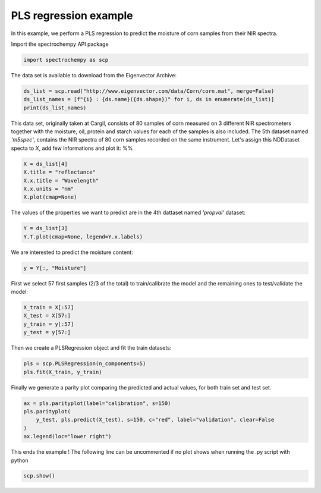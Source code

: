 
.. DO NOT EDIT.
.. THIS FILE WAS AUTOMATICALLY GENERATED BY SPHINX-GALLERY.
.. TO MAKE CHANGES, EDIT THE SOURCE PYTHON FILE:
.. "gettingstarted/examples/gallery/auto_examples_analysis/b_crossdecomposition/plot_pls.py"
.. LINE NUMBERS ARE GIVEN BELOW.

.. only:: html

    .. note::
        :class: sphx-glr-download-link-note

        :ref:`Go to the end <sphx_glr_download_gettingstarted_examples_gallery_auto_examples_analysis_b_crossdecomposition_plot_pls.py>`
        to download the full example code.

.. rst-class:: sphx-glr-example-title

.. _sphx_glr_gettingstarted_examples_gallery_auto_examples_analysis_b_crossdecomposition_plot_pls.py:


PLS regression example
----------------------
In this example, we perform a PLS regression to predict the moisture of corn samples
from their NIR spectra.

.. GENERATED FROM PYTHON SOURCE LINES 16-17

Import the spectrochempy API package

.. GENERATED FROM PYTHON SOURCE LINES 17-19

.. code-block:: Python

    import spectrochempy as scp








.. GENERATED FROM PYTHON SOURCE LINES 20-21

The data set is available to download from the Eigenvector Archive:

.. GENERATED FROM PYTHON SOURCE LINES 21-25

.. code-block:: Python

    ds_list = scp.read("http://www.eigenvector.com/data/Corn/corn.mat", merge=False)
    ds_list_names = [f"{i} : {ds.name}({ds.shape})" for i, ds in enumerate(ds_list)]
    print(ds_list_names)





.. rst-class:: sphx-glr-script-out

 .. code-block:: none

    ['0 : m5nbs((3, 700))', '1 : mp5nbs((4, 700))', '2 : mp6nbs((4, 700))', '3 : propvals((80, 4))', '4 : m5spec((80, 700))', '5 : mp5spec((80, 700))', '6 : mp6spec((80, 700))']




.. GENERATED FROM PYTHON SOURCE LINES 26-33

This data set, originally taken at Cargil,  consists of 80 samples of corn measured on
3 different NIR spectrometers together with the moisture, oil, protein and starch
values for each of the samples is also included.
The 5th dataset named `'m5spec'`, contains the NIR spectra of 80 corn samples recorded
on the same instrument. Let's assign this NDDataset specta to `X`, add few
informations and plot it:
%%

.. GENERATED FROM PYTHON SOURCE LINES 33-38

.. code-block:: Python

    X = ds_list[4]
    X.title = "reflectance"
    X.x.title = "Wavelength"
    X.x.units = "nm"
    X.plot(cmap=None)



.. image-sg:: /gettingstarted/examples/gallery/auto_examples_analysis/b_crossdecomposition/images/sphx_glr_plot_pls_001.png
   :alt: plot pls
   :srcset: /gettingstarted/examples/gallery/auto_examples_analysis/b_crossdecomposition/images/sphx_glr_plot_pls_001.png
   :class: sphx-glr-single-img



.. raw:: html

    <div class="output_subarea output_html rendered_html output_result">

    </div>
    <br />
    <br />

.. GENERATED FROM PYTHON SOURCE LINES 39-40

The values of the properties we want to predict are in the 4th dattaset named `'propval'` dataset:

.. GENERATED FROM PYTHON SOURCE LINES 40-42

.. code-block:: Python

    Y = ds_list[3]
    Y.T.plot(cmap=None, legend=Y.x.labels)



.. image-sg:: /gettingstarted/examples/gallery/auto_examples_analysis/b_crossdecomposition/images/sphx_glr_plot_pls_002.png
   :alt: plot pls
   :srcset: /gettingstarted/examples/gallery/auto_examples_analysis/b_crossdecomposition/images/sphx_glr_plot_pls_002.png
   :class: sphx-glr-single-img



.. raw:: html

    <div class="output_subarea output_html rendered_html output_result">

    </div>
    <br />
    <br />

.. GENERATED FROM PYTHON SOURCE LINES 43-44

We are interested to predict the moisture content:

.. GENERATED FROM PYTHON SOURCE LINES 44-46

.. code-block:: Python

    y = Y[:, "Moisture"]








.. GENERATED FROM PYTHON SOURCE LINES 47-49

First we select 57 first samples (2/3 of the total) to train/calibrate the model and the remaining ones
to test/validate the model:

.. GENERATED FROM PYTHON SOURCE LINES 49-54

.. code-block:: Python

    X_train = X[:57]
    X_test = X[57:]
    y_train = y[:57]
    y_test = y[57:]








.. GENERATED FROM PYTHON SOURCE LINES 55-56

Then we create a PLSRegression object and fit the train datasets:

.. GENERATED FROM PYTHON SOURCE LINES 56-58

.. code-block:: Python

    pls = scp.PLSRegression(n_components=5)
    pls.fit(X_train, y_train)




.. rst-class:: sphx-glr-script-out

 .. code-block:: none


    <spectrochempy.analysis.crossdecomposition.pls.PLSRegression object at 0x7feeb5b3fcd0>



.. GENERATED FROM PYTHON SOURCE LINES 59-61

Finally we generate a parity plot comparing the predicted and actual values, for
both train set and test set.

.. GENERATED FROM PYTHON SOURCE LINES 61-67

.. code-block:: Python


    ax = pls.parityplot(label="calibration", s=150)
    pls.parityplot(
        y_test, pls.predict(X_test), s=150, c="red", label="validation", clear=False
    )
    ax.legend(loc="lower right")



.. image-sg:: /gettingstarted/examples/gallery/auto_examples_analysis/b_crossdecomposition/images/sphx_glr_plot_pls_003.png
   :alt: plot pls
   :srcset: /gettingstarted/examples/gallery/auto_examples_analysis/b_crossdecomposition/images/sphx_glr_plot_pls_003.png
   :class: sphx-glr-single-img


.. rst-class:: sphx-glr-script-out

 .. code-block:: none


    <matplotlib.legend.Legend object at 0x7fee93712fb0>



.. GENERATED FROM PYTHON SOURCE LINES 69-71

This ends the example ! The following line can be uncommented if no plot shows when
running the .py script with python

.. GENERATED FROM PYTHON SOURCE LINES 71-73

.. code-block:: Python


    scp.show()








.. rst-class:: sphx-glr-timing

   **Total running time of the script:** (0 minutes 1.216 seconds)


.. _sphx_glr_download_gettingstarted_examples_gallery_auto_examples_analysis_b_crossdecomposition_plot_pls.py:

.. only:: html

  .. container:: sphx-glr-footer sphx-glr-footer-example

    .. container:: sphx-glr-download sphx-glr-download-jupyter

      :download:`Download Jupyter notebook: plot_pls.ipynb <plot_pls.ipynb>`

    .. container:: sphx-glr-download sphx-glr-download-python

      :download:`Download Python source code: plot_pls.py <plot_pls.py>`

    .. container:: sphx-glr-download sphx-glr-download-zip

      :download:`Download zipped: plot_pls.zip <plot_pls.zip>`
